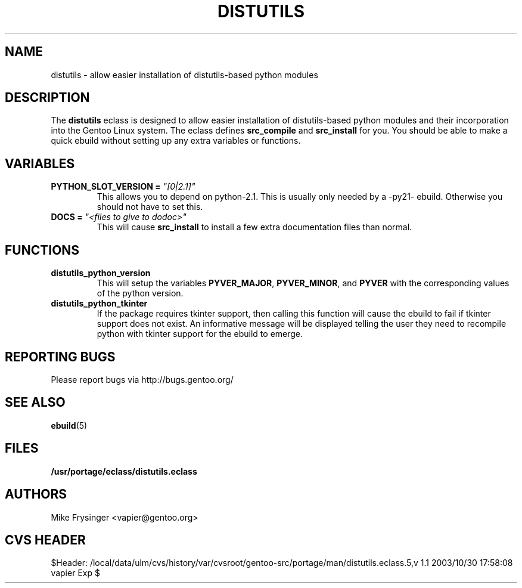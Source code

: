 .TH "DISTUTILS" "5" "Jun 2003" "Portage 2.0.48" "portage"
.SH "NAME"
distutils \- allow easier installation of distutils-based python modules
.SH "DESCRIPTION"
The \fBdistutils\fR eclass is designed to allow easier installation of
distutils-based python modules and their incorporation into the Gentoo
Linux system.  The eclass defines \fBsrc_compile\fR and \fBsrc_install\fR
for you.  You should be able to make a quick ebuild without setting up
any extra variables or functions.
.SH "VARIABLES"
.TP
.B PYTHON_SLOT_VERSION = \fI"[0|2.1]"\fR
This allows you to depend on python-2.1.  This is usually only
needed by a -py21- ebuild.  Otherwise you should not have to set this.
.TP
.B DOCS = \fI"<files to give to dodoc>"\fR
This will cause \fBsrc_install\fR to install a few extra documentation
files than normal.
.SH "FUNCTIONS"
.TP
.B distutils_python_version
This will setup the variables \fBPYVER_MAJOR\fR, \fBPYVER_MINOR\fR,
and \fBPYVER\fR with the corresponding values of the python version.  
.TP
.B distutils_python_tkinter
If the package requires tkinter support, then calling this function
will cause the ebuild to fail if tkinter support does not exist.  An
informative message will be displayed telling the user they need to
recompile python with tkinter support for the ebuild to emerge.
.SH "REPORTING BUGS"
Please report bugs via http://bugs.gentoo.org/
.SH "SEE ALSO"
.BR ebuild (5)
.SH "FILES"
.BR /usr/portage/eclass/distutils.eclass
.SH "AUTHORS"
Mike Frysinger <vapier@gentoo.org>
.SH "CVS HEADER"
$Header: /local/data/ulm/cvs/history/var/cvsroot/gentoo-src/portage/man/distutils.eclass.5,v 1.1 2003/10/30 17:58:08 vapier Exp $
